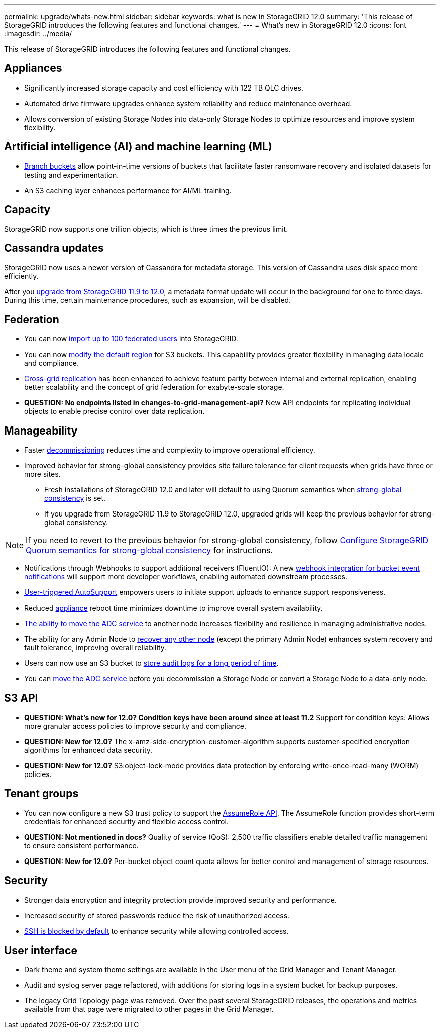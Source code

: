 ---
permalink: upgrade/whats-new.html
sidebar: sidebar
keywords: what is new in StorageGRID 12.0
summary: 'This release of StorageGRID introduces the following features and functional changes.'
---
= What's new in StorageGRID 12.0
:icons: font
:imagesdir: ../media/

[.lead]
This release of StorageGRID introduces the following features and functional changes.

== Appliances 
* Significantly increased storage capacity and cost efficiency with 122 TB QLC drives. 

* Automated drive firmware upgrades enhance system reliability and reduce maintenance overhead. 

* Allows conversion of existing Storage Nodes into data-only Storage Nodes to optimize resources and improve system flexibility.

== Artificial intelligence (AI) and machine learning (ML)
* link:../tenant/manage-branch-bucket-html[Branch buckets] allow point-in-time versions of buckets that facilitate faster ransomware recovery and isolated datasets for testing and experimentation. 

* An S3 caching layer enhances performance for AI/ML training.

== Capacity
StorageGRID now supports one trillion objects, which is three times the previous limit. 

== Cassandra updates
StorageGRID now uses a newer version of Cassandra for metadata storage. This version of Cassandra uses disk space more efficiently.

After you link:../upgrade/index.html[upgrade from StorageGRID 11.9 to 12.0], a metadata format update will occur in the background for one to three days. During this time, certain maintenance procedures, such as expansion, will be disabled.

== Federation 
* You can now link:../admin/managing-users.html#import-federated-users[import up to 100 federated users] into StorageGRID.

* You can now link:../ilm/configuring-regions-optional-and-s3-only.html[modify the default region] for S3 buckets. This capability provides greater flexibility in managing data locale and compliance. 

* link:grid-federation-what-is-cross-grid-replication.html[Cross-grid replication] has been enhanced to achieve feature parity between internal and external replication, enabling better scalability and the concept of grid federation for exabyte-scale storage.

* *QUESTION: No endpoints listed in changes-to-grid-management-api?* New API endpoints for replicating individual objects to enable precise control over data replication.

== Manageability 
* Faster link:../maintain/decommission-procedure.html[decommissioning] reduces time and complexity to improve operational efficiency. 

* Improved behavior for strong-global consistency provides site failure tolerance for client requests when grids have three or more sites. 
** Fresh installations of StorageGRID 12.0 and later will default to using Quorum semantics when link:../s3/consistency.html[strong-global consistency] is set.
** If you upgrade from StorageGRID 11.9 to StorageGRID 12.0, upgraded grids will keep the previous behavior for strong-global consistency.

NOTE: If you need to revert to the previous behavior for strong-global consistency, follow https://kb.netapp.com/hybrid/StorageGRID/Object_Mgmt/Configuring_StorageGRID_quorum_semantics_for_strong-global_consistency[Configure StorageGRID Quorum semantics for strong-global consistency^] for instructions.

* Notifications through Webhooks to support additional receivers (FluentIO): A new link:../admin/manage-platform-services-for-tenants.html[webhook integration for bucket event notifications] will support more developer workflows, enabling automated downstream processes. 

* link:../admin/configure-autosupport-grid-manager.html[User-triggered AutoSupport] empowers users to initiate support uploads to enhance support responsiveness. 

* Reduced https://docs.netapp.com/us-en/storagegrid-appliances/index.html[appliance^] reboot time minimizes downtime to improve overall system availability. 

* link:../maintain/move-adc-service.html[The ability to move the ADC service] to another node increases flexibility and resilience in managing administrative nodes. 

* The ability for any Admin Node to link:../maintain/selecting-node-recovery-procedure.html[recover any other node] (except the primary Admin Node) enhances system recovery and fault tolerance, improving overall reliability.

* Users can now use an S3 bucket to link:../monitor/configure-audit-messages.html#use-a-bucket[store audit logs for a long period of time].

* You can link:../maintain/move-adc-service.html[move the ADC service] before you decommission a Storage Node or convert a Storage Node to a data-only node.

== S3 API 
* *QUESTION: What's new for 12.0? Condition keys have been around since at least 11.2* Support for condition keys: Allows more granular access policies to improve security and compliance. 

* *QUESTION: New for 12.0?* The x-amz-side-encryption-customer-algorithm supports customer-specified encryption algorithms for enhanced data security. 

* *QUESTION: New for 12.0?* S3:object-lock-mode provides data protection by enforcing write-once-read-many (WORM) policies. 

== Tenant groups
* You can now configure a new S3 trust policy to support the link:../tenant/manage-groups.html#set-up-assumerole[AssumeRole API]. The AssumeRole function provides short-term credentials for enhanced security and flexible access control.

* *QUESTION: Not mentioned in docs?* Quality of service (QoS): 2,500 traffic classifiers enable detailed traffic management to ensure consistent performance.

* *QUESTION: New for 12.0?* Per-bucket object count quota allows for better control and management of storage resources. 

== Security 
* Stronger data encryption and integrity protection provide improved security and performance. 

* Increased security of stored passwords reduce the risk of unauthorized access. 

* link:../admin/manage-ssh-access.html[SSH is blocked by default] to enhance security while allowing controlled access. 

== User interface

* Dark theme and system theme settings are available in the User menu of the Grid Manager and Tenant Manager.

* Audit and syslog server page refactored, with additions for storing logs in a system bucket for backup purposes.

* The legacy Grid Topology page was removed. Over the past several StorageGRID releases, the operations and metrics available from that page were migrated to other pages in the Grid Manager.

